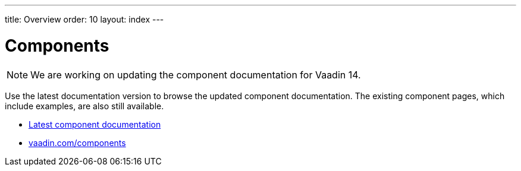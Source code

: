 ---
title: Overview
order: 10
layout: index
---

= Components

[NOTE]
We are working on updating the component documentation for Vaadin 14.

Use the latest documentation version to browse the updated component documentation.
The existing component pages, which include examples, are also still available.

[.buttons]
- link:../../latest/ds/overview/[Latest component documentation, role=skip-xref-check]
- link:https://vaadin.com/components/[vaadin.com/components]
